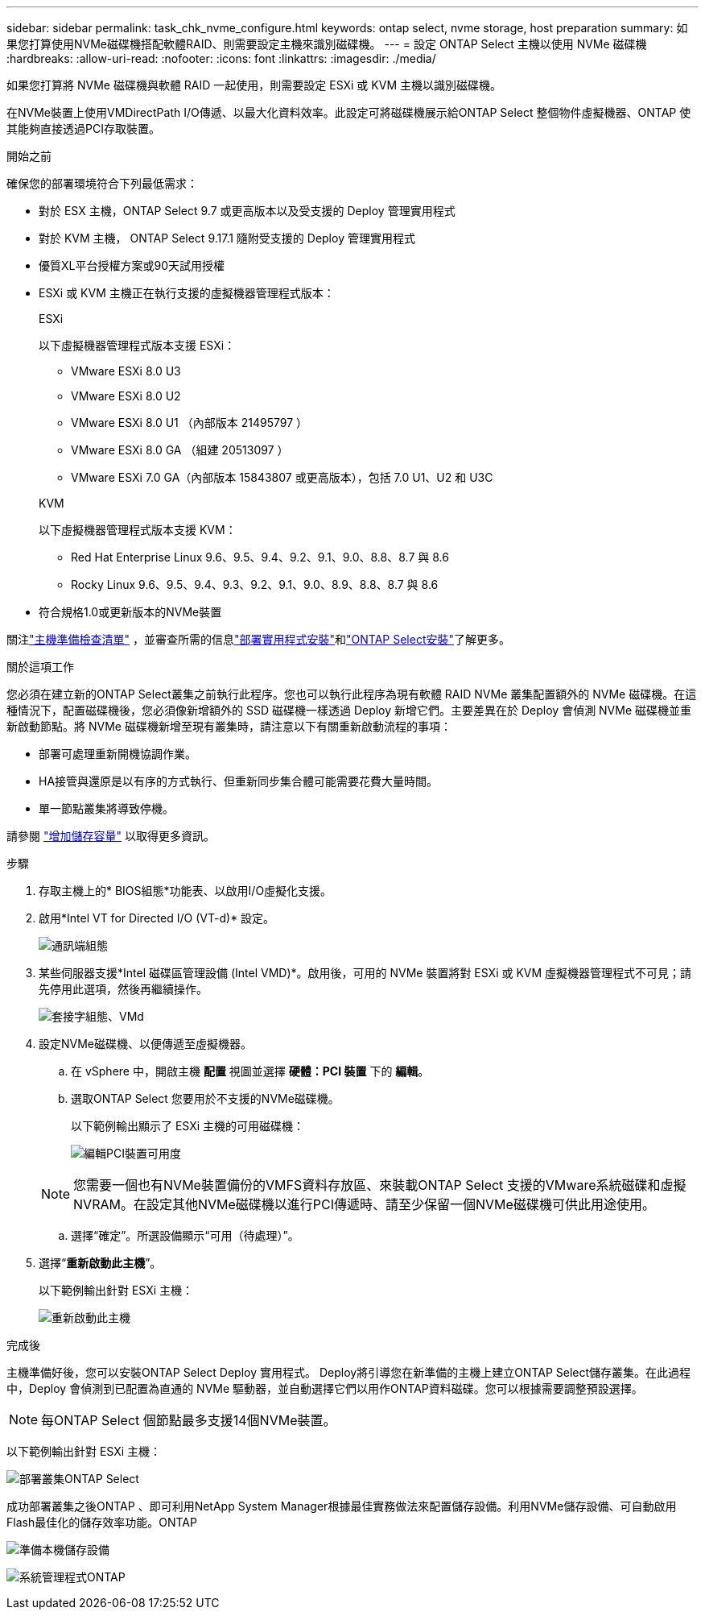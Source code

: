 ---
sidebar: sidebar 
permalink: task_chk_nvme_configure.html 
keywords: ontap select, nvme storage, host preparation 
summary: 如果您打算使用NVMe磁碟機搭配軟體RAID、則需要設定主機來識別磁碟機。 
---
= 設定 ONTAP Select 主機以使用 NVMe 磁碟機
:hardbreaks:
:allow-uri-read: 
:nofooter: 
:icons: font
:linkattrs: 
:imagesdir: ./media/


[role="lead"]
如果您打算將 NVMe 磁碟機與軟體 RAID 一起使用，則需要設定 ESXi 或 KVM 主機以識別磁碟機。

在NVMe裝置上使用VMDirectPath I/O傳遞、以最大化資料效率。此設定可將磁碟機展示給ONTAP Select 整個物件虛擬機器、ONTAP 使其能夠直接透過PCI存取裝置。

.開始之前
確保您的部署環境符合下列最低需求：

* 對於 ESX 主機，ONTAP Select 9.7 或更高版本以及受支援的 Deploy 管理實用程式
* 對於 KVM 主機， ONTAP Select 9.17.1 隨附受支援的 Deploy 管理實用程式
* 優質XL平台授權方案或90天試用授權
* ESXi 或 KVM 主機正在執行支援的虛擬機器管理程式版本：
+
[role="tabbed-block"]
====
.ESXi
--
以下虛擬機器管理程式版本支援 ESXi：

** VMware ESXi 8.0 U3
** VMware ESXi 8.0 U2
** VMware ESXi 8.0 U1 （內部版本 21495797 ）
** VMware ESXi 8.0 GA （組建 20513097 ）
** VMware ESXi 7.0 GA（內部版本 15843807 或更高版本），包括 7.0 U1、U2 和 U3C


--
.KVM
--
以下虛擬機器管理程式版本支援 KVM：

** Red Hat Enterprise Linux 9.6、9.5、9.4、9.2、9.1、9.0、8.8、8.7 與 8.6
** Rocky Linux 9.6、9.5、9.4、9.3、9.2、9.1、9.0、8.9、8.8、8.7 與 8.6


--
====
* 符合規格1.0或更新版本的NVMe裝置


關注link:kvm-host-configuration-and-preparation-checklist["主機準備檢查清單"] ，並審查所需的信息link:reference_chk_deploy_req_info.html["部署實用程式安裝"]和link:reference_chk_select_req_info.html["ONTAP Select安裝"]了解更多。

.關於這項工作
您必須在建立新的ONTAP Select叢集之前執行此程序。您也可以執行此程序為現有軟體 RAID NVMe 叢集配置額外的 NVMe 磁碟機。在這種情況下，配置磁碟機後，您必須像新增額外的 SSD 磁碟機一樣透過 Deploy 新增它們。主要差異在於 Deploy 會偵測 NVMe 磁碟機並重新啟動節點。將 NVMe 磁碟機新增至現有叢集時，請注意以下有關重新啟動流程的事項：

* 部署可處理重新開機協調作業。
* HA接管與還原是以有序的方式執行、但重新同步集合體可能需要花費大量時間。
* 單一節點叢集將導致停機。


請參閱 link:concept_stor_capacity_inc.html["增加儲存容量"] 以取得更多資訊。

.步驟
. 存取主機上的* BIOS組態*功能表、以啟用I/O虛擬化支援。
. 啟用*Intel VT for Directed I/O (VT-d)* 設定。
+
image:nvme_01.png["通訊端組態"]

. 某些伺服器支援*Intel 磁碟區管理設備 (Intel VMD)*。啟用後，可用的 NVMe 裝置將對 ESXi 或 KVM 虛擬機器管理程式不可見；請先停用此選項，然後再繼續操作。
+
image:nvme_07.png["套接字組態、VMd"]

. 設定NVMe磁碟機、以便傳遞至虛擬機器。
+
.. 在 vSphere 中，開啟主機 *配置* 視圖並選擇 *硬體：PCI 裝置* 下的 *編輯*。
.. 選取ONTAP Select 您要用於不支援的NVMe磁碟機。
+
以下範例輸出顯示了 ESXi 主機的可用磁碟機：

+
image:nvme_02.png["編輯PCI裝置可用度"]

+

NOTE: 您需要一個也有NVMe裝置備份的VMFS資料存放區、來裝載ONTAP Select 支援的VMware系統磁碟和虛擬NVRAM。在設定其他NVMe磁碟機以進行PCI傳遞時、請至少保留一個NVMe磁碟機可供此用途使用。

.. 選擇“確定”。所選設備顯示“可用（待處理）”。


. 選擇“*重新啟動此主機*”。
+
以下範例輸出針對 ESXi 主機：

+
image:nvme_03.png["重新啟動此主機"]



.完成後
主機準備好後，您可以安裝ONTAP Select Deploy 實用程式。 Deploy將引導您在新準備的主機上建立ONTAP Select儲存叢集。在此過程中，Deploy 會偵測到已配置為直通的 NVMe 驅動器，並自動選擇它們以用作ONTAP資料磁碟。您可以根據需要調整預設選擇。


NOTE: 每ONTAP Select 個節點最多支援14個NVMe裝置。

以下範例輸出針對 ESXi 主機：

image:nvme_04.png["部署叢集ONTAP Select"]

成功部署叢集之後ONTAP 、即可利用NetApp System Manager根據最佳實務做法來配置儲存設備。利用NVMe儲存設備、可自動啟用Flash最佳化的儲存效率功能。ONTAP

image:nvme_05.png["準備本機儲存設備"]

image:nvme_06.png["系統管理程式ONTAP"]
